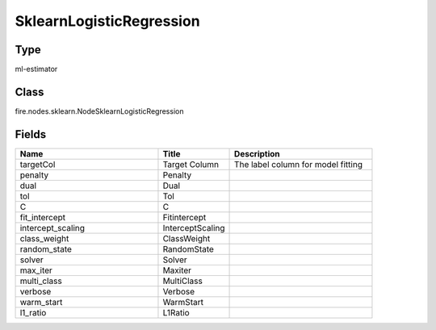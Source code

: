 SklearnLogisticRegression
=========== 



Type
--------- 

ml-estimator

Class
--------- 

fire.nodes.sklearn.NodeSklearnLogisticRegression

Fields
--------- 

.. list-table::
      :widths: 10 5 10
      :header-rows: 1

      * - Name
        - Title
        - Description
      * - targetCol
        - Target Column
        - The label column for model fitting
      * - penalty
        - Penalty
        - 
      * - dual
        - Dual
        - 
      * - tol
        - Tol
        - 
      * - C
        - C
        - 
      * - fit_intercept
        - Fitintercept
        - 
      * - intercept_scaling
        - InterceptScaling
        - 
      * - class_weight
        - ClassWeight
        - 
      * - random_state
        - RandomState
        - 
      * - solver
        - Solver
        - 
      * - max_iter
        - Maxiter
        - 
      * - multi_class
        - MultiClass
        - 
      * - verbose
        - Verbose
        - 
      * - warm_start
        - WarmStart
        - 
      * - l1_ratio
        - L1Ratio
        - 





